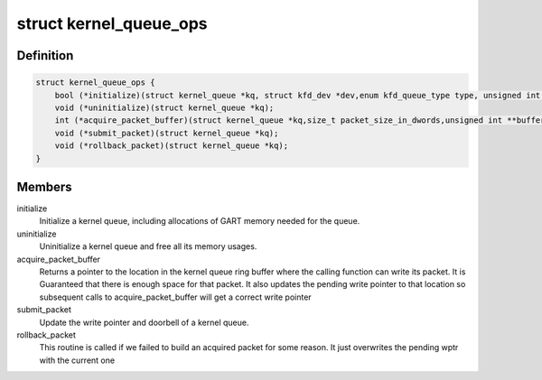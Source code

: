 .. -*- coding: utf-8; mode: rst -*-
.. src-file: drivers/gpu/drm/amd/amdkfd/kfd_kernel_queue.h

.. _`kernel_queue_ops`:

struct kernel_queue_ops
=======================

.. c:type:: struct kernel_queue_ops


.. _`kernel_queue_ops.definition`:

Definition
----------

.. code-block:: c

    struct kernel_queue_ops {
        bool (*initialize)(struct kernel_queue *kq, struct kfd_dev *dev,enum kfd_queue_type type, unsigned int queue_size);
        void (*uninitialize)(struct kernel_queue *kq);
        int (*acquire_packet_buffer)(struct kernel_queue *kq,size_t packet_size_in_dwords,unsigned int **buffer_ptr);
        void (*submit_packet)(struct kernel_queue *kq);
        void (*rollback_packet)(struct kernel_queue *kq);
    }

.. _`kernel_queue_ops.members`:

Members
-------

initialize
    Initialize a kernel queue, including allocations of GART memory
    needed for the queue.

uninitialize
    Uninitialize a kernel queue and free all its memory usages.

acquire_packet_buffer
    Returns a pointer to the location in the kernel
    queue ring buffer where the calling function can write its packet. It is
    Guaranteed that there is enough space for that packet. It also updates the
    pending write pointer to that location so subsequent calls to
    acquire_packet_buffer will get a correct write pointer

submit_packet
    Update the write pointer and doorbell of a kernel queue.

rollback_packet
    This routine is called if we failed to build an acquired
    packet for some reason. It just overwrites the pending wptr with the current
    one

.. This file was automatic generated / don't edit.

